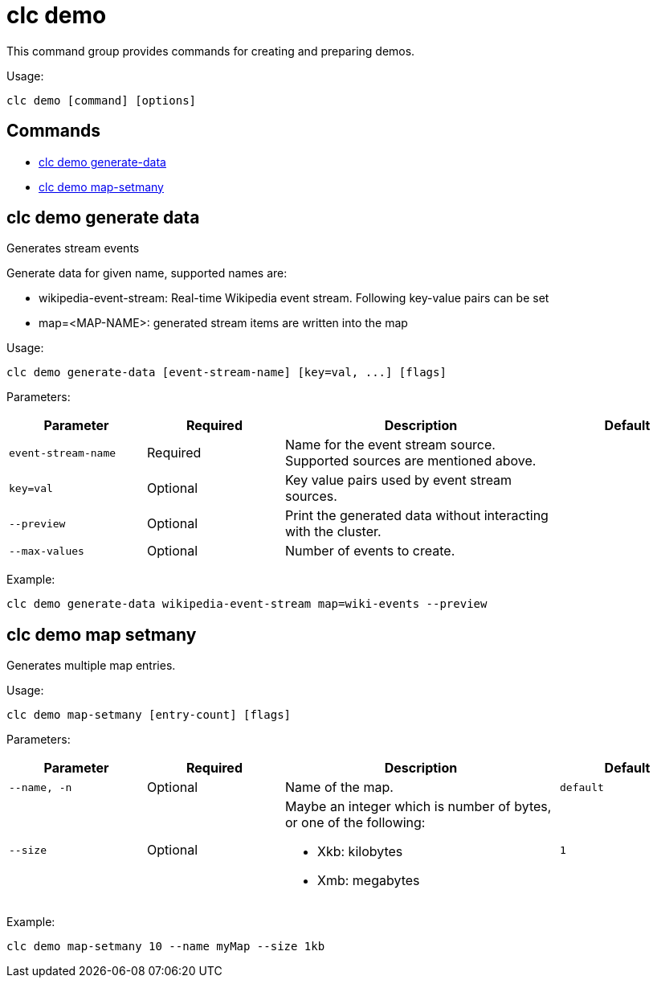 = clc demo

This command group provides commands for creating and preparing demos.

Usage:

[source,bash]
----
clc demo [command] [options]
----

== Commands

* <<clc-demo-generate-data, clc demo generate-data>>
* <<clc-demo-map-setmany, clc demo map-setmany>>

== clc demo generate data

Generates stream events
	
Generate data for given name, supported names are:

- wikipedia-event-stream: Real-time Wikipedia event stream. Following key-value pairs can be set
	- map=<MAP-NAME>: generated stream items are written into the map

Usage:

[source,bash]
----
clc demo generate-data [event-stream-name] [key=val, ...] [flags]
----

Parameters:

[cols="1m,1a,2a,1a"]
|===
|Parameter|Required|Description|Default

|`event-stream-name`
|Required
|Name for the event stream source. Supported sources are mentioned above.
|

|`key=val`
|Optional
|Key value pairs used by event stream sources.
|

|`--preview`
|Optional
|Print the generated data without interacting with the cluster.
|

|`--max-values`
|Optional
|Number of events to create.
|

|===

Example:

[source,bash]
----
clc demo generate-data wikipedia-event-stream map=wiki-events --preview
----

== clc demo map setmany

Generates multiple map entries.

Usage:

[source,bash]
----
clc demo map-setmany [entry-count] [flags]
----

Parameters:

[cols="1m,1a,2a,1a"]
|===
|Parameter|Required|Description|Default

|`--name`, `-n`
|Optional
|Name of the map.
|`default`

|`--size`
|Optional
|Maybe an integer which is number of bytes, or one of the following:

- Xkb: kilobytes

- Xmb: megabytes
|`1`

|===

Example:

[source,bash]
----
clc demo map-setmany 10 --name myMap --size 1kb
----